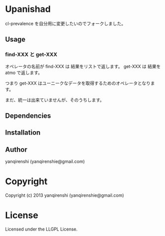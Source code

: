 * Upanishad 

cl-prevalence を自分用に変更したいのでフォークしました。

** Usage

*** find-XXX と get-XXX
オペレータの名前が find-XXX は 結果をリストで返します。
get-XXX は 結果を atmo で返します。

つまり get-XXX はユーニークなデータを取得するためのオペレータとなります。

まだ、統一は出来ていませんが、そのうちします。

** Dependencies

** Installation

** Author

yanqirenshi (yanqirenshie@gmail.com)

* Copyright

Copyright (c) 2013 yanqirenshi (yanqirenshie@gmail.com)

* License

Licensed under the LLGPL License.

